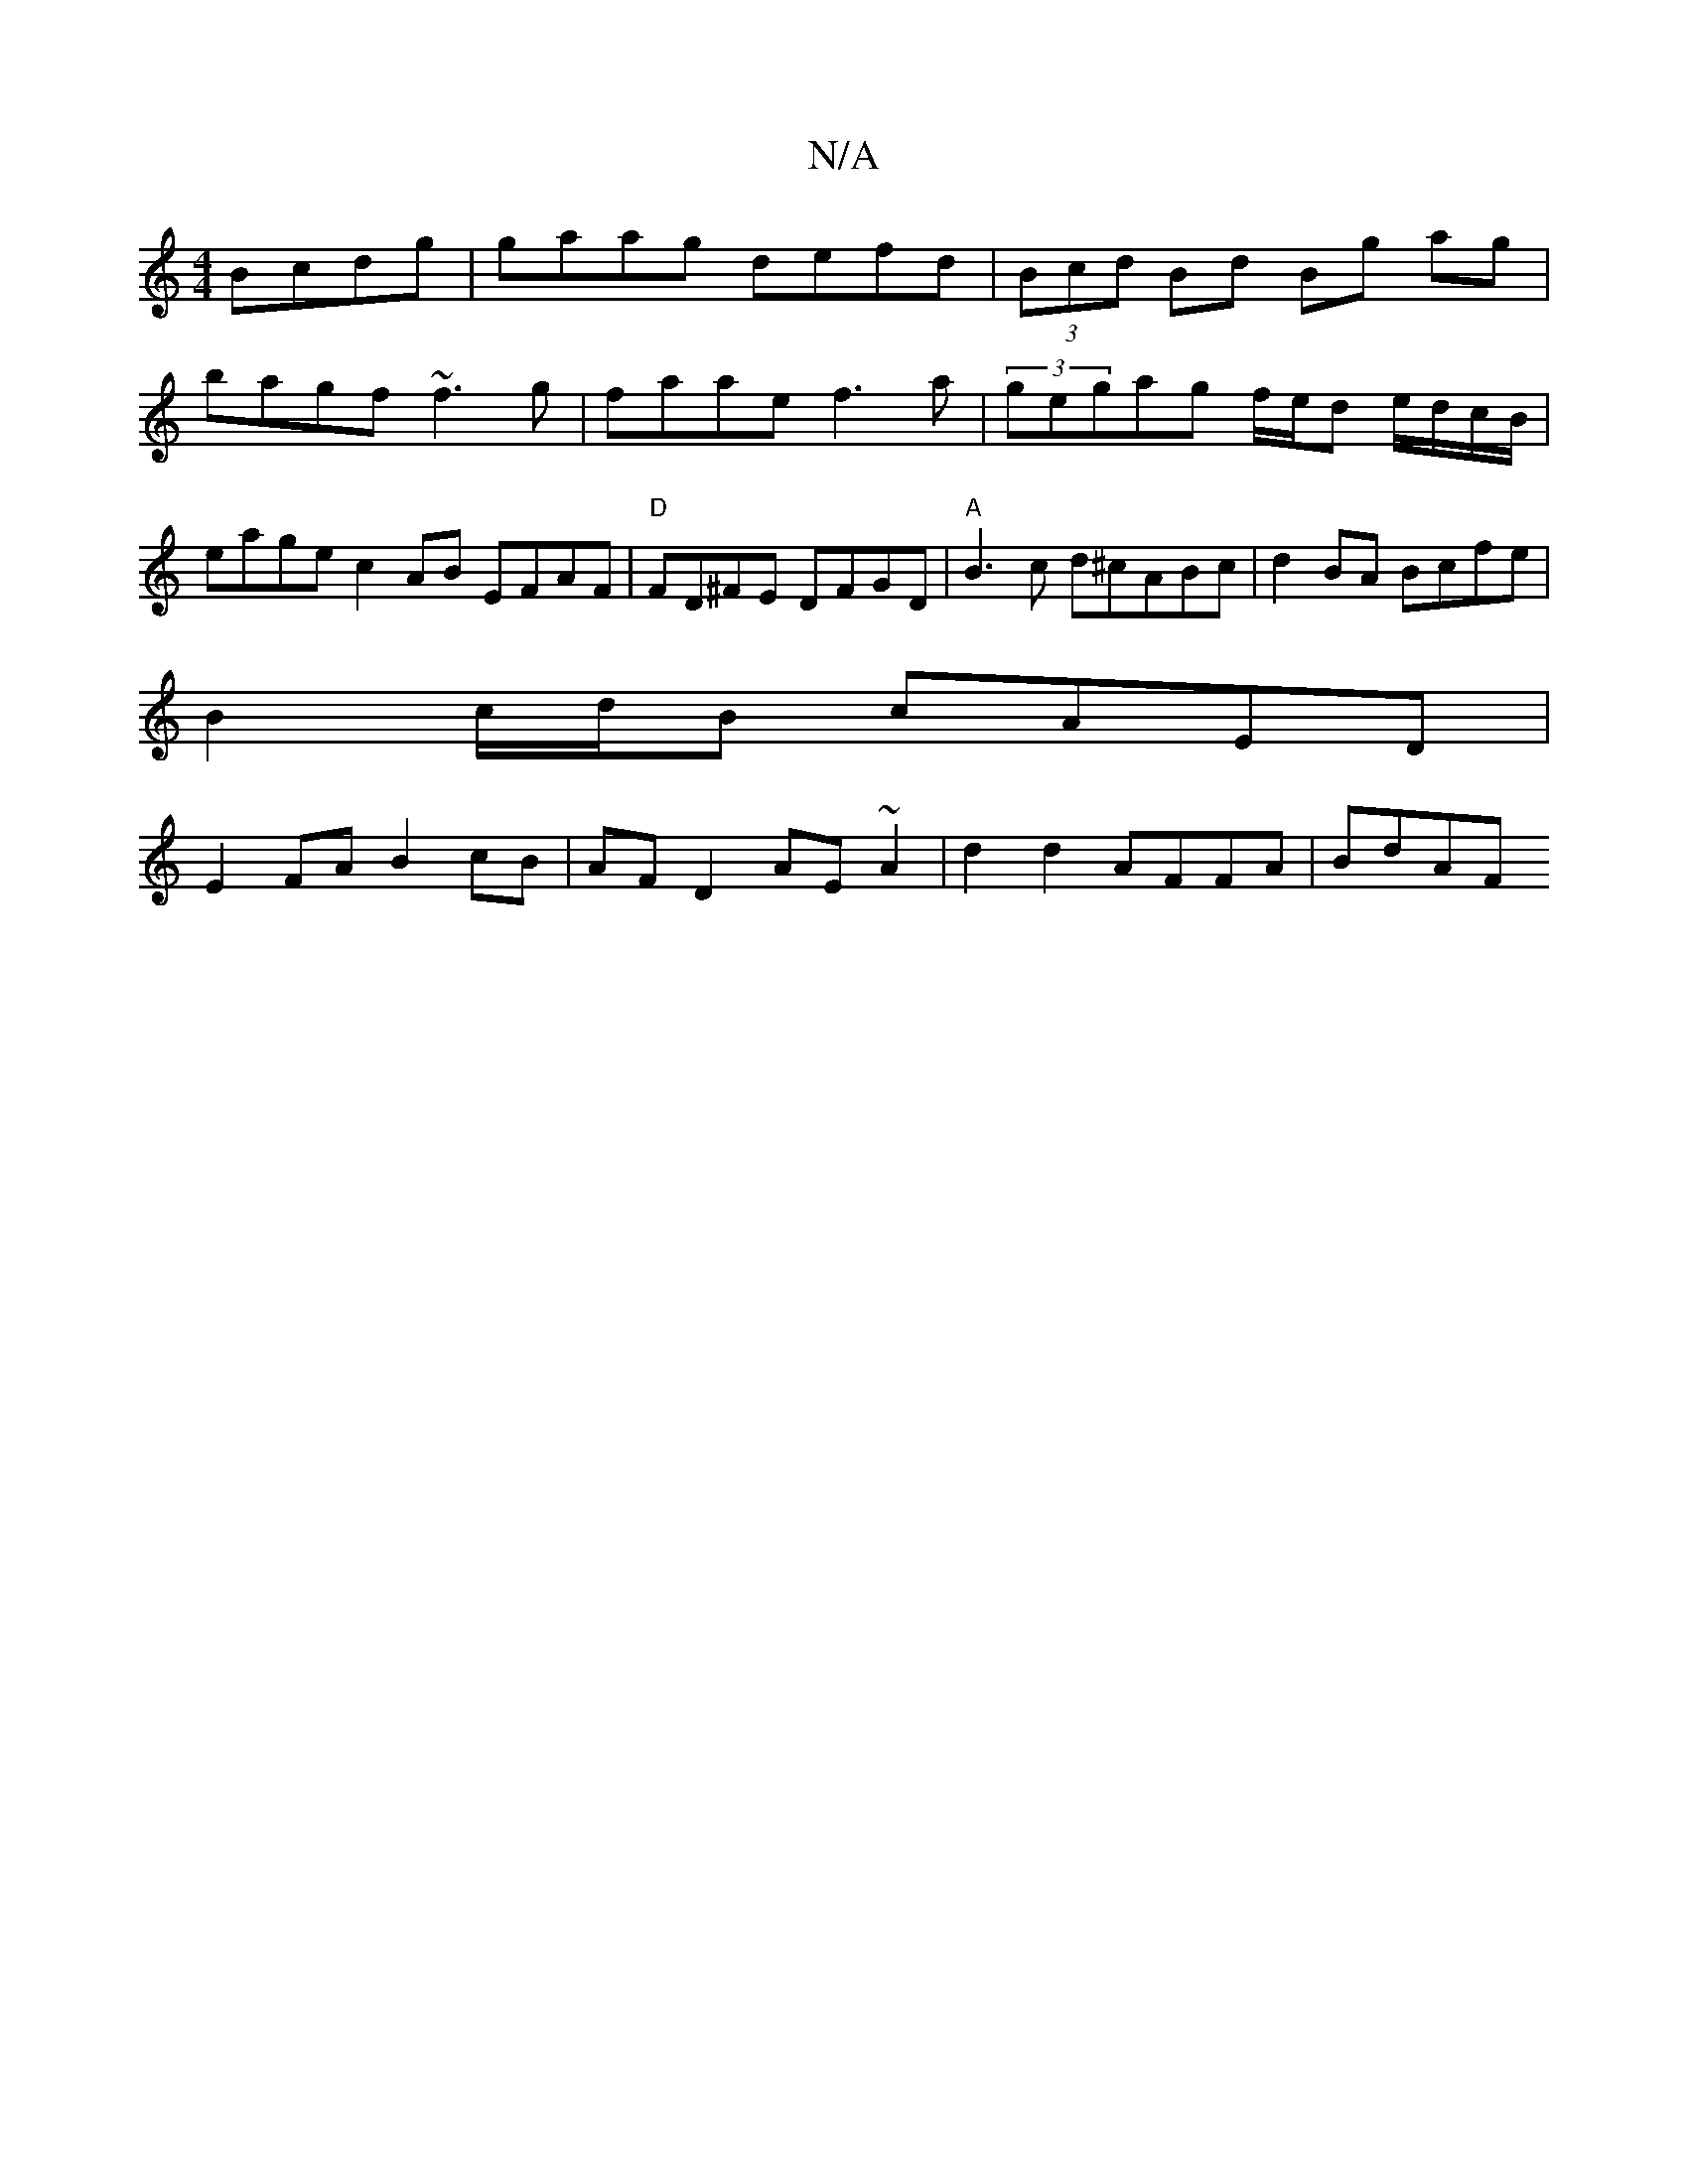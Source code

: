 X:1
T:N/A
M:4/4
R:N/A
K:Cmajor
 Bcdg|gaag defd|(3Bcd Bd Bg ag|
bagf ~f3g|faae f3a|(3gegag f/e/d e/d/c/B/ | eage c2 AB EFAF | "D"FD^FE DFGD |"A"B3c d^cABc | d2 BA Bcfe |
B2 c/d/B cAED |
E2FA B2 cB | AF D2 AE ~A2 | d2 d2 AFFA | BdAF 